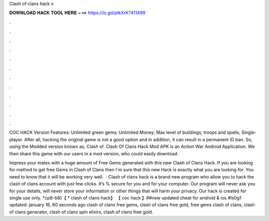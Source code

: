 Clash of clans hack v



𝐃𝐎𝐖𝐍𝐋𝐎𝐀𝐃 𝐇𝐀𝐂𝐊 𝐓𝐎𝐎𝐋 𝐇𝐄𝐑𝐄 ===> https://is.gd/ptkXrK?411499



.



.



.



.



.



.



.



.



.



.



.



.

COC HACK Version Features: Unlimited green gems; Unlimited Money; Max level of buildings, troops and spells; Single-player. After all, hacking the original game is not a good option and in addition, it can result in a permanent ID ban. So, using the Modded version known as, Clash of. Clash Of Clans Hack Mod APK is an Action War Android Application. We then share this game with our users in a mod version, who could easily download.

Impress your mates with a huge amount of Free Gems generated with this new Clash of Clans Hack. If you are looking for method to get free Gems in Clash of Clans then I´m sure that this new Hack is exactly what you are looking for. You need to know that it will be working very well.  · Clash of clans hack is a brand new program who allow you to hack the clash of clans account with just few clicks. It’s % secure for you and for your computer. Our program will never ask you for your details, will never store your information or other things that will harm your privacy. Our hack is created for single use only. *cp8-b8}【 * clash of clans hack】 【 coc hack 】##new updated cheat for android & ios #ls0g1 updated: january 16, 60 seconds ago clash of clans free gems, clash of clans free gold, free gems clash of clans, clash of clans generator, clash of clans spin elixirs, clash of clans free gold.
